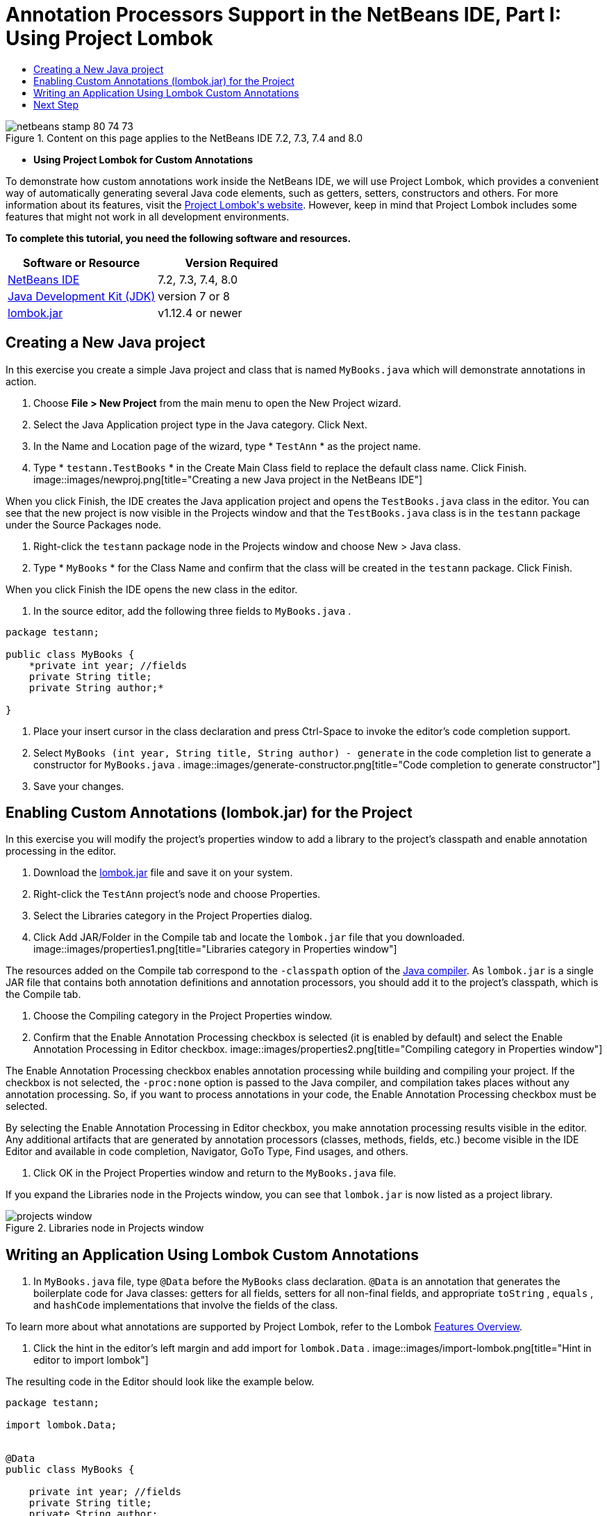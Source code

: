 // 
//     Licensed to the Apache Software Foundation (ASF) under one
//     or more contributor license agreements.  See the NOTICE file
//     distributed with this work for additional information
//     regarding copyright ownership.  The ASF licenses this file
//     to you under the Apache License, Version 2.0 (the
//     "License"); you may not use this file except in compliance
//     with the License.  You may obtain a copy of the License at
// 
//       http://www.apache.org/licenses/LICENSE-2.0
// 
//     Unless required by applicable law or agreed to in writing,
//     software distributed under the License is distributed on an
//     "AS IS" BASIS, WITHOUT WARRANTIES OR CONDITIONS OF ANY
//     KIND, either express or implied.  See the License for the
//     specific language governing permissions and limitations
//     under the License.
//

= Annotation Processors Support in the NetBeans IDE, Part I: Using Project Lombok
:jbake-type: tutorial
:jbake-tags: tutorials 
:jbake-status: published
:syntax: true
:toc: left
:toc-title:
:description: Annotation Processors Support in the NetBeans IDE, Part I: Using Project Lombok - Apache NetBeans
:keywords: Apache NetBeans, Tutorials, Annotation Processors Support in the NetBeans IDE, Part I: Using Project Lombok

image::images/netbeans-stamp-80-74-73.png[title="Content on this page applies to the NetBeans IDE 7.2, 7.3, 7.4 and 8.0"]


* *Using Project Lombok for Custom Annotations*

To demonstrate how custom annotations work inside the NetBeans IDE, we will use Project Lombok, which provides a convenient way of automatically generating several Java code elements, such as getters, setters, constructors and others. For more information about its features, visit the link:http://projectlombok.org/[+Project Lombok's website+]. However, keep in mind that Project Lombok includes some features that might not work in all development environments.

*To complete this tutorial, you need the following software and resources.*

|===
|Software or Resource |Version Required 

|link:https://netbeans.org/downloads/index.html[+NetBeans IDE+] |7.2, 7.3, 7.4, 8.0 

|link:http://www.oracle.com/technetwork/java/javase/downloads/index.html[+Java Development Kit (JDK)+] |version 7 or 8 

|link:http://code.google.com/p/projectlombok/downloads/list[+lombok.jar+] |v1.12.4 or newer 
|===


== Creating a New Java project

In this exercise you create a simple Java project and class that is named  ``MyBooks.java``  which will demonstrate annotations in action.

1. Choose *File > New Project* from the main menu to open the New Project wizard.
2. Select the Java Application project type in the Java category. Click Next.
3. In the Name and Location page of the wizard, type * ``TestAnn`` * as the project name.
4. Type * ``testann.TestBooks`` * in the Create Main Class field to replace the default class name. Click Finish.
image::images/newproj.png[title="Creating a new Java project in the NetBeans IDE"]

When you click Finish, the IDE creates the Java application project and opens the  ``TestBooks.java``  class in the editor. You can see that the new project is now visible in the Projects window and that the  ``TestBooks.java``  class is in the  ``testann``  package under the Source Packages node.

5. Right-click the  ``testann``  package node in the Projects window and choose New > Java class.
6. Type * ``MyBooks`` * for the Class Name and confirm that the class will be created in the  ``testann``  package. Click Finish.

When you click Finish the IDE opens the new class in the editor.

7. In the source editor, add the following three fields to  ``MyBooks.java`` .

[source,java]
----

package testann;

public class MyBooks {   
    *private int year; //fields
    private String title;
    private String author;*

}
----
8. Place your insert cursor in the class declaration and press Ctrl-Space to invoke the editor's code completion support.
9. Select  ``MyBooks (int year, String title, String author) - generate``  in the code completion list to generate a constructor for  ``MyBooks.java`` .
image::images/generate-constructor.png[title="Code completion to generate constructor"]
10. Save your changes.


== Enabling Custom Annotations (lombok.jar) for the Project

In this exercise you will modify the project's properties window to add a library to the project's classpath and enable annotation processing in the editor.

1. Download the link:http://code.google.com/p/projectlombok/downloads/list[+lombok.jar+] file and save it on your system.
2. Right-click the  ``TestAnn``  project's node and choose Properties.
3. Select the Libraries category in the Project Properties dialog.
4. Click Add JAR/Folder in the Compile tab and locate the  ``lombok.jar``  file that you downloaded.
image::images/properties1.png[title="Libraries category in Properties window"]

The resources added on the Compile tab correspond to the  ``-classpath``  option of the link:http://download.oracle.com/javase/6/docs/technotes/tools/windows/javac.html#options[+Java compiler+]. As  ``lombok.jar``  is a single JAR file that contains both annotation definitions and annotation processors, you should add it to the project's classpath, which is the Compile tab.

5. Choose the Compiling category in the Project Properties window.
6. Confirm that the Enable Annotation Processing checkbox is selected (it is enabled by default) and select the Enable Annotation Processing in Editor checkbox.
image::images/properties2.png[title="Compiling category in Properties window"]

The Enable Annotation Processing checkbox enables annotation processing while building and compiling your project. If the checkbox is not selected, the  ``-proc:none``  option is passed to the Java compiler, and compilation takes places without any annotation processing. So, if you want to process annotations in your code, the Enable Annotation Processing checkbox must be selected.

By selecting the Enable Annotation Processing in Editor checkbox, you make annotation processing results visible in the editor. Any additional artifacts that are generated by annotation processors (classes, methods, fields, etc.) become visible in the IDE Editor and available in code completion, Navigator, GoTo Type, Find usages, and others.

7. Click OK in the Project Properties window and return to the  ``MyBooks.java``  file.

If you expand the Libraries node in the Projects window, you can see that  ``lombok.jar``  is now listed as a project library.

image::images/projects-window.png[title="Libraries node in Projects window"]


== Writing an Application Using Lombok Custom Annotations

1. In  ``MyBooks.java``  file, type  ``@Data``  before the  ``MyBooks``  class declaration.  ``@Data``  is an annotation that generates the boilerplate code for Java classes: getters for all fields, setters for all non-final fields, and appropriate  ``toString`` ,  ``equals`` , and  ``hashCode``  implementations that involve the fields of the class.

To learn more about what annotations are supported by Project Lombok, refer to the Lombok link:http://projectlombok.org/features/index.html[+Features Overview+].

2. Click the hint in the editor's left margin and add import for  ``lombok.Data`` .
image::images/import-lombok.png[title="Hint in editor to import lombok"]

The resulting code in the Editor should look like the example below.


[source,java]
----

package testann;

import lombok.Data;


@Data
public class MyBooks {

    private int year; //fields
    private String title;
    private String author;

    public MyBooks(int year, String title, String author) {
        this.year = year;
        this.title = title;
        this.author = author;
    }
}
----

Note that necessary code artifacts, such as getters, setters, toString, etc, have been generated and you can see them in the Navigator window. The  ``@Data``  annotation generated all the boilerplate code that is needed for a typical class.

image::images/nav.png[title="Navigator window showing project members"]

You can also invoke the code completion window (Ctrl-Space) and see that the generated artifacts are available for picking them. Now, let's see that the project compiles and the generated artifacts can be called from other parts of the program.

3. Open the  ``TestBooks.java``  file with the _main_ method and add the following code (in bold) to create a new object of the  ``MyBooks``  class.

[source,java]
----

package testann;

public class TestBooks {

    public static void main(String[] args) {
        *MyBooks books = new MyBooks(2009, "My Beautiful Dream", "John Smith");*
    }
}
----
4. Add the following code to print out the values of the  ``books``  variable.

To return the values, we call the getter methods that were auto-generated by  ``lombok.jar`` . While you are typing, note that the auto-generated artifacts are available from the code completion window.


[source,java]
----

package testann;

public class TestBooks {

    public static void main(String[] args) {
        MyBooks books = new MyBooks(2009, "My Beautiful Dream", "John Smith");
        *System.out.println("Year: " + books.getYear() + ", Title: " + books.getTitle() +  ", Author: " + books.getAuthor());*
    }
}
----
5. Save your changes.
6. Right-click the project node in the Projects window and choose Run (F6).

When you run the application you should see the following output that shows that the application compiled successfully.

image::images/output.png[title="Output window after running the application"]

You can see that the artifacts generated by the Lombok annotation processor are accessible from other parts of the program.


== Next Step

* Java SE Documentation - link:http://download.oracle.com/javase/6/docs/technotes/guides/language/annotations.html[+Annotations+]
* Java SE Tutorial - link:http://download.oracle.com/javase/tutorial/java/javaOO/annotations.html[+Annotations+]
link:/about/contact_form.html?to=3&subject=Feedback:%20Using%20the%20Annotation%20Processors%20Support%20in%20NetBeans%20IDE[+Send Feedback on This Tutorial+]
